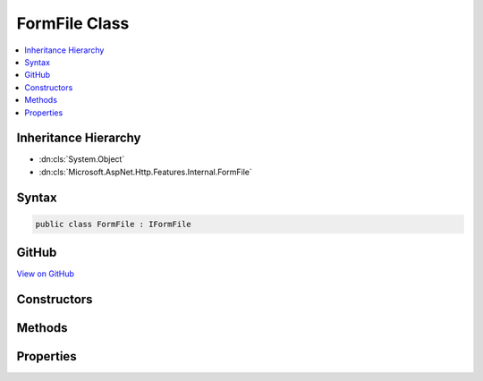 

FormFile Class
==============



.. contents:: 
   :local:







Inheritance Hierarchy
---------------------


* :dn:cls:`System.Object`
* :dn:cls:`Microsoft.AspNet.Http.Features.Internal.FormFile`








Syntax
------

.. code-block:: csharp

   public class FormFile : IFormFile





GitHub
------

`View on GitHub <https://github.com/aspnet/apidocs/blob/master/aspnet/httpabstractions/src/Microsoft.AspNet.Http/Features/FormFile.cs>`_





.. dn:class:: Microsoft.AspNet.Http.Features.Internal.FormFile

Constructors
------------

.. dn:class:: Microsoft.AspNet.Http.Features.Internal.FormFile
    :noindex:
    :hidden:

    
    .. dn:constructor:: Microsoft.AspNet.Http.Features.Internal.FormFile.FormFile(System.IO.Stream, System.Int64, System.Int64)
    
        
        
        
        :type baseStream: System.IO.Stream
        
        
        :type baseStreamOffset: System.Int64
        
        
        :type length: System.Int64
    
        
        .. code-block:: csharp
    
           public FormFile(Stream baseStream, long baseStreamOffset, long length)
    

Methods
-------

.. dn:class:: Microsoft.AspNet.Http.Features.Internal.FormFile
    :noindex:
    :hidden:

    
    .. dn:method:: Microsoft.AspNet.Http.Features.Internal.FormFile.OpenReadStream()
    
        
        :rtype: System.IO.Stream
    
        
        .. code-block:: csharp
    
           public Stream OpenReadStream()
    

Properties
----------

.. dn:class:: Microsoft.AspNet.Http.Features.Internal.FormFile
    :noindex:
    :hidden:

    
    .. dn:property:: Microsoft.AspNet.Http.Features.Internal.FormFile.ContentDisposition
    
        
        :rtype: System.String
    
        
        .. code-block:: csharp
    
           public string ContentDisposition { get; set; }
    
    .. dn:property:: Microsoft.AspNet.Http.Features.Internal.FormFile.ContentType
    
        
        :rtype: System.String
    
        
        .. code-block:: csharp
    
           public string ContentType { get; set; }
    
    .. dn:property:: Microsoft.AspNet.Http.Features.Internal.FormFile.Headers
    
        
        :rtype: Microsoft.AspNet.Http.IHeaderDictionary
    
        
        .. code-block:: csharp
    
           public IHeaderDictionary Headers { get; set; }
    
    .. dn:property:: Microsoft.AspNet.Http.Features.Internal.FormFile.Length
    
        
        :rtype: System.Int64
    
        
        .. code-block:: csharp
    
           public long Length { get; }
    


